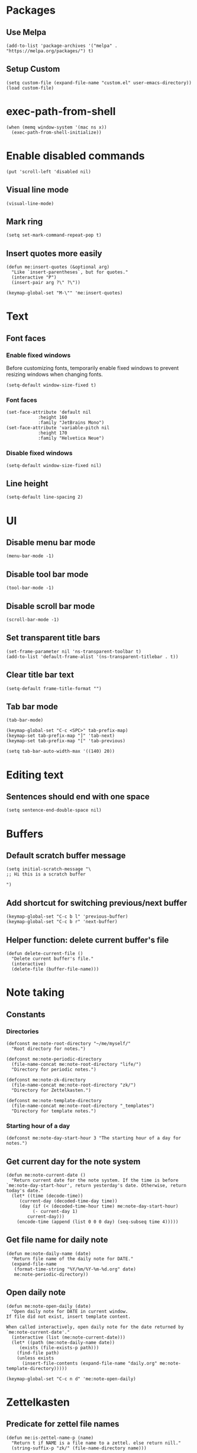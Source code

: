 #+startup: fold
#+startup: hideblocks

* Packages

** Use Melpa

#+begin_src elisp
(add-to-list 'package-archives '("melpa" . "https://melpa.org/packages/") t)
#+end_src

** Setup Custom

#+begin_src elisp
(setq custom-file (expand-file-name "custom.el" user-emacs-directory))
(load custom-file)
#+end_src

* exec-path-from-shell

#+begin_src elisp
(when (memq window-system '(mac ns x))
  (exec-path-from-shell-initialize))
#+end_src

* Enable disabled commands

#+begin_src elisp
(put 'scroll-left 'disabled nil)
#+end_src

** Visual line mode

#+begin_src elisp
(visual-line-mode)
#+end_src

** Mark ring

#+begin_src elisp
(setq set-mark-command-repeat-pop t)
#+end_src

** Insert quotes more easily

#+begin_src elisp
(defun me:insert-quotes (&optional arg)
  "Like `insert-parentheses`, but for quotes."
  (interactive "P")
  (insert-pair arg ?\" ?\"))

(keymap-global-set "M-\"" 'me:insert-quotes)
#+end_src

* Text

** Font faces

*** Enable fixed windows

Before customizing fonts, temporarily enable fixed windows
to prevent resizing windows when changing fonts.

#+begin_src elisp
(setq-default window-size-fixed t)
#+end_src

*** Font faces

#+begin_src elisp
(set-face-attribute 'default nil
		    :height 160
		    :family "JetBrains Mono")
(set-face-attribute 'variable-pitch nil
		    :height 170
		    :family "Helvetica Neue")
#+end_src

*** Disable fixed windows

#+begin_src elisp
(setq-default window-size-fixed nil)
#+end_src

** Line height

#+begin_src elisp
(setq-default line-spacing 2)
#+end_src

* UI

** Disable menu bar mode

#+begin_src elisp
(menu-bar-mode -1)
#+end_src

** Disable tool bar mode

#+begin_src elisp
(tool-bar-mode -1)
#+end_src

** Disable scroll bar mode

#+begin_src elisp
(scroll-bar-mode -1)
#+end_src

** Set transparent title bars

#+begin_src elisp
(set-frame-parameter nil 'ns-transparent-toolbar t)
(add-to-list 'default-frame-alist '(ns-transparent-titlebar . t))
#+end_src

** Clear title bar text

#+begin_src elisp
(setq-default frame-title-format "")
#+end_src

** Tab bar mode

#+begin_src elisp
(tab-bar-mode)

(keymap-global-set "C-c <SPC>" tab-prefix-map)
(keymap-set tab-prefix-map "]" 'tab-next)
(keymap-set tab-prefix-map "[" 'tab-previous)

(setq tab-bar-auto-width-max '((140) 20))
#+end_src

* Editing text

** Sentences should end with one space

#+begin_src elisp
(setq sentence-end-double-space nil)
#+end_src

* Buffers

** Default scratch buffer message

#+begin_src elisp
(setq initial-scratch-message "\
;; Hi this is a scratch buffer

")
#+end_src

** Add shortcut for switching previous/next buffer

#+begin_src elisp
(keymap-global-set "C-c b l" 'previous-buffer)
(keymap-global-set "C-c b r" 'next-buffer)
#+end_src

** Helper function: delete current buffer's file

#+begin_src elisp
(defun delete-current-file ()
  "Delete current buffer's file."
  (interactive)
  (delete-file (buffer-file-name)))
#+end_src

* Note taking

** Constants

*** Directories

#+begin_src elisp
(defconst me:note-root-directory "~/me/myself/"
  "Root directory for notes.")

(defconst me:note-periodic-directory
  (file-name-concat me:note-root-directory "life/")
  "Directory for periodic notes.")

(defconst me:note-zk-directory
  (file-name-concat me:note-root-directory "zk/")
  "Directory for Zettelkasten.")

(defconst me:note-template-directory
  (file-name-concat me:note-root-directory "_templates")
  "Directory for template notes.")
#+end_src

*** Starting hour of a day

#+begin_src elisp
(defconst me:note-day-start-hour 3 "The starting hour of a day for notes.")
#+end_src

** Get current day for the note system

#+begin_src elisp
(defun me:note-current-date ()
  "Return current date for the note system. If the time is before
`me:note-day-start-hour', return yesterday's date. Otherwise, return
today's date."
  (let* ((time (decode-time))
	 (current-day (decoded-time-day time))
	 (day (if (< (decoded-time-hour time) me:note-day-start-hour)
		  (- current-day 1)
		current-day)))
    (encode-time (append (list 0 0 0 day) (seq-subseq time 4)))))
#+end_src

** Get file name for daily note

#+begin_src elisp
(defun me:note-daily-name (date)
  "Return file name of the daily note for DATE."
  (expand-file-name
   (format-time-string "%Y/%m/%Y-%m-%d.org" date)
   me:note-periodic-directory))
#+end_src

** Open daily note

#+begin_src elisp
(defun me:note-open-daily (date)
  "Open daily note for DATE in current window.
If file did not exist, insert template content.

When called interactively, open daily note for the date returned by
`me:note-current-date'."
  (interactive (list (me:note-current-date)))
  (let* ((path (me:note-daily-name date))
	 (exists (file-exists-p path)))
    (find-file path)
    (unless exists
      (insert-file-contents (expand-file-name "daily.org" me:note-template-directory)))))

(keymap-global-set "C-c n d" 'me:note-open-daily)
#+end_src

* Zettelkasten

** Predicate for zettel file names

#+begin_src elisp
(defun me:is-zettel-name-p (name)
  "Return t if NAME is a file name to a zettel. else return nill."
  (string-suffix-p "zk/" (file-name-directory name)))
#+end_src

** Clear zettel buffers

#+begin_src elisp
(defun me:clear-zettels ()
  "Clear all Zettel buffers."
  (interactive)
  (mapc (lambda (x)
	  (if-let ((file-name (buffer-file-name x)))
	      (when (me:is-zettel-name-p file-name)
		(with-current-buffer x
		  (save-buffer)
		  (kill-buffer)))))
	(buffer-list)))

(keymap-global-set "C-c z c" 'me:clear-zettels)
#+end_src

** Get zettel timestamp

#+begin_src elisp
(defun me:get-zettel-timestamp ()
  "Get zettel timestamp for current time."
  (format-time-string "%Y%m%d%H%M"))
#+end_src

** Open a zettel

#+begin_src elisp
(defun me:open-zettel ()
  "Open a zettel file."
  (interactive)
  (find-file (file-name-with-extension (expand-file-name (me:get-zettel-timestamp)
							 me:note-zk-directory)
				       ".org")))

(keymap-global-set "C-c z n" 'me:open-zettel)
#+end_src

** Get zettel id for current buffer

#+begin_src elisp
(defun me:buffer-zettel-id ()
  "Return the zettel ID of current buffer."
  (interactive)
  (file-name-base (buffer-file-name)))
#+end_src

** Get zettel id for current buffer, but as a link format

#+begin_src elisp
(defun me:buffer-zettel-id-as-link ()
  "Return the zettel ID of current buffer as Org link format."
  (interactive)
  (let ((id (me:buffer-zettel-id)))
    (format "[[zk:%s][%s]]" id id)))

(keymap-global-set "C-c z l" (lambda ()
			       (interactive)
			       (kill-new (me:buffer-zettel-id-as-link))))
#+end_src

** Managing properties

*** Set the ID property

#+begin_src elisp
(defun me:set-zettel-id-property ()
  "Set zettel ID as the value of 'custom_id' property to current buffer.

zettel ID is resolved by calling `me:buffer-zettel-id'."
  (interactive)
  (save-excursion
    (goto-char (point-min))
    (org-next-visible-heading 1)
    (org-set-property "custom_id" (me:buffer-zettel-id))))
#+end_src

*** Set date properties

#+begin_src elisp
(defun me:set-date-properties ()
  "Update the 'updated' property of current buffer as current date.
Also update the 'created' property if one does not exist."
  (interactive)
  (let ((date-string (format-time-string "%Y-%m-%d" (me:note-current-date))))
    (save-excursion
      (goto-char (point-min))
      (org-next-visible-heading 1)
      (unless (org-entry-get (point) "created")
	(org-set-property "created" date-string))
      (org-set-property "updated" date-string)))
  (message "Set date properties"))
#+end_src

*** Set all zettel properties

#+begin_src elisp
(defun me:set-zettel-properties ()
  "Call `me:set-date-properties' and `me:set-zettel-id-property'."
  (interactive)
  (me:set-date-properties)
  (me:set-zettel-id-property))

(keymap-global-set "C-c z u" 'me:set-zettel-properties)
#+end_src

** Search for backlinks

#+begin_src elisp
(defun me:zettel-search-backlinks ()
  "Search for ZK backlinks for current buffer via `rg'."
  (interactive)
  (rg-run (me:buffer-zettel-id) "*" me:note-zk-directory t))

(keymap-global-set "C-c z b" 'me:zettel-search-backlinks)
#+end_src

* Org Mode

Migrating from use-package

** Key bindings

#+begin_src elisp
(use-package org
  :bind (("C-c l" . org-store-link)
	 ("C-c a" . org-agenda)
	 ("C-c c" . org-capture)
	 
	 :map org-mode-map
	 ("M-{" . org-backward-element)
	 ("M-}" . org-forward-element)))
#+end_src

** Set Org directory to match my note taking system

#+begin_src elisp
(setq org-directory me:note-root-directory)
#+end_src

** Set blanks

#+begin_src elisp
(setq org-blank-before-new-entry '((heading . t) (plain-list-item auto)))
#+end_src

** Open markdown in Org

#+begin_src elisp
(add-to-list 'org-file-apps '("\\.md\\'" . emacs))
#+end_src

** Latex integration

*** Use dvisvgm for rendering

Dvisvgm configuration is patched for my environment...

#+begin_src elisp
(setq org-preview-latex-default-process 'dvisvgm)
  
(add-to-list 'org-preview-latex-process-alist
	     '(dvisvgm :programs ("latex" "dvisvgm") :description "dvi > svg"
		       :message
		       "you need to install the programs: latex and dvisvgm."
		       :image-input-type "dvi" :image-output-type "svg"
		       :image-size-adjust (1.7 . 1.5) :latex-compiler
		       ("latex -interaction nonstopmode -output-directory %o %f")
		       :image-converter
		       ("TEXMFCNF=\"/usr/local/texlive/2025:$TEXMFCNF\" dvisvgm --no-fonts --exact-bbox --scale=%S --output=%O --keep %f")))
#+end_src

*** Set latex scale

#+begin_src elisp
(plist-put org-format-latex-options :scale 1.5)
#+end_src

** Startup options

*** Start with inline images

#+begin_src elisp
(setq org-startup-with-inline-images t)
#+end_src

** Link abbrevations

#+begin_src elisp
(setq org-link-abbrev-alist
      `(("zk" . ,(expand-file-name "zk/%s.org" me:note-root-directory))
	("media" . ,(expand-file-name "media/" me:note-root-directory))))
#+end_src

** Org-agenda

*** Set files for agenda

#+begin_src elisp
(setq org-agenda-files (list me:note-root-directory
			     (expand-file-name "buffers/" me:note-root-directory)
			     (expand-file-name "projects/" me:note-root-directory)
			     me:note-zk-directory))
#+end_src

*** Display agenda in current buffer

#+begin_src elisp
(setq org-agenda-window-setup 'current-buffer)
#+end_src

*** Restore windows after quit

#+begin_src elisp
(setq org-agenda-restore-windows-after-quit t)
#+end_src

*** Ignore entries after deadline

#+begin_src elisp
(setq org-agenda-todo-ignore-deadlines -1)
#+end_src

** Todo

*** Todo keywords

#+begin_src elisp
(setq org-todo-keywords
      '((sequence "TODO" "WORKING" "|" "DONE")))
(setq org-todo-keyword-faces
      '(("TODO" . "gold") ("IDEA" . "coral")
	("WORKING" . "CadetBlue2")))
#+end_src

** Priority

#+begin_src elisp
(setq org-priority-lowest 68
	org-priority-highest 65
	org-priority-default 68)
#+end_src

** Capture templates

*** Random thoughts (journaling)

#+begin_src elisp
(add-to-list 'org-capture-templates
	     `("c" "Random thought"
	       plain (function ,(lambda ()
				  (me:note-open-daily (me:note-current-date))
				  (goto-char (point-max))))
	       "*** %T %?"
	       :empty-lines-before 1))
#+end_src

*** Fleeting note

#+begin_src elisp
(add-to-list 'org-capture-templates
	     `("f" "Fleeting note"
	       entry (file ,(expand-file-name "fleeting.org" me:note-root-directory))
	       "* IDEA %t %?"
	       :empty-lines-before 1))
#+end_src

*** Todo item

#+begin_src elisp
(add-to-list 'org-capture-templates
	     `("t" "Todo item"
	       entry (file ,(expand-file-name "todo.org" me:note-root-directory))
	       "* TODO %t %?"
	       :prepend t
	       :empty-lines-after 1))
#+end_src

*** Baekjoon problem

#+begin_src elisp
(add-to-list 'org-capture-template
	     `("b" "Baekjoon problem"
	      entry (file ,(expand-file-name "problems/baekjoon.org" me:note-root-directory))
	      "* %^{id}. %^{title}

[[https://www.acmicpc.net/problem/%\\1][Baekjoon]]

,** Ideas

%?"
	      :jump-to-captured t))
#+end_src
** Babel

*** Disable confirmation

I know what I'm doing

#+begin_src elisp
(setq org-confirm-babel-evaluate nil)
#+end_src

*** Make the result keyword lowercased

#+begin_src elisp
(setq org-babel-results-keyword "results")
#+end_src

*** Remove source code indention

#+begin_src elisp
(setq org-edit-src-content-indentation 0)
#+end_src

** I don't know what it does

todo

#+begin_src elisp
(setf (cdr (assoc 'file org-link-frame-setup)) 'find-file)
#+end_src

* Org-roam



#+begin_src elisp
(use)
#+end_src

* Migration

** Check if the current line is empty

Helper function for migration command

#+begin_src elisp
(defun is-empty-line-p ()
  "Return t if current line only includes whitespace, else return
nil."
  (not (not (string-match-p "^[[:blank:]]*$"
        (buffer-substring (line-beginning-position)
                          (line-end-position))))))
#+end_src

** Migrate old Org mode documents

#+begin_src elisp
(defun me:migrate-org-properties ()
  "Migrate current old Org document to follow the new format. Specifically:

- move incorrect buffer options (created and updated) into properties.
- if ZK, call `me:set-zettel-id-property'."
  (interactive)
  (save-excursion
    (goto-char (point-min))
    (let ((created-at (and (re-search-forward "^#\\+created: \\(.+\\)$" nil t)
			   (let ((val (match-string 1)))
			     (beginning-of-line)
			     (delete-line)
			     val)))
	  (updated-at (and (re-search-forward "^#\\+updated: \\(.+\\)$" nil t)
			   (let ((val (match-string 1)))
			     (beginning-of-line)
			     (delete-line)
			     val))))
      (org-next-visible-heading 1)
      (when created-at (org-set-property "created" created-at))
      (when updated-at (org-set-property "updated" updated-at)))
    (me:set-zettel-id-property)))
#+end_src
** Migration from markdown

Previously, I used plain markdown documents for note taking.
Now I have to migrate from it.

I chose incremental migration. When I see a markdown note, I
explicitly call the migration command to convert to Org format. I
wanted more fine-grained control over my notes, so I needed to verify
the correctness of the conversion result.

*** Pandoc migration command

The path to the lua filter is hardcoded. This could be improved.

#+begin_src elisp
(defvar me:pandoc-migration-command
  "pandoc --wrap=preserve -f commonmark+task_lists+yaml_metadata_block -s
-t org --lua-filter=/Users/kimsaram32/me/myself/pandoc-filter.lua"
  "Command to use for `me:migrate-to-org'.")
#+end_src

*** Convert from markdown to Org

#+begin_src elisp
(defun me:migrate-markdown-to-org ()
  "Convert current markdown file into Org Mode document, using Pandoc.
Open the converted document in current buffer.

Perform the following transformations:

- move frontmatters (created and updated) into properties.
- if ZK, transform links and add custom_id property."
  (interactive)
  (save-excursion
    (goto-char (point-min))
    (let* ((input-buffer (current-buffer))
	   (input-file-name (buffer-file-name))
	   (created-at (when (re-search-forward "^created: \\(.+\\)$" nil t)
			 (match-string 1)))
	   (updated-at (when (re-search-forward "^updated: \\(.+\\)$" nil t)
			 (match-string 1)))
	   (is-zk (me:is-zettel-name-p input-file-name)))

      (save-buffer)
      
      (with-temp-buffer
	(call-process-shell-command me:pandoc-migration-command input-file-name t)
	(let ((temp-buffer (current-buffer)))
	  (with-current-buffer input-buffer
	    (replace-buffer-contents temp-buffer))))

      (goto-char (point-min))
      (when is-zk
	(let ((tags))
	  (while (re-search-forward "#\\([A-z0-9가-힣\\-]+\\)" nil t)
	    (push (string-replace "-" "_" (match-string 1)) tags)
	    (let ((start (match-beginning 0))
		  (end (match-end 0)))
	      (delete-region start end)
	      (goto-char start)
	      (beginning-of-line)
	      (when (looking-at "^[[:space:]]*$")
		(delete-line))))

	  (org-next-visible-heading 1)
	  (org-set-tags tags)))

      (goto-char (point-min))
      (org-next-visible-heading 1)
      (when created-at
	(org-set-property "created" created-at))
      (when updated-at
	(org-set-property "updated" updated-at))
      
      (when is-zk
	(me:set-zettel-id-property)
	(save-excursion
	  (replace-regexp "\\[\\[\\([0-9]+\\)]]" "[[zk:\\1][\\1]]"))))))
#+end_src

*** Change verbatim to code

Pandoc produces verbatim (=) in place of markdown code (`), but I
prefer to use code (~).

#+begin_src elisp
(defun me:verbatim-to-code ()
  (interactive)
  (replace-regexp "=" "~"))

(keymap-global-set "C-c m c" 'me:verbatim-to-code)
#+end_src

** Automatic migration
*** Markdown indicator string

I renamed all *.md documents to *.org for easier file searching and
file name resolutions.

To distinguish old markdown documents, I included fixed indicator
strings to them.

#+begin_src elisp
(defconst me:markdown-indicator-string "###MARKDOWN###"
  "String that indicates the current file is a markdown document.")
#+end_src

*** DWIM migration

#+begin_src elisp
(defun me:migrate-dwim ()
  "Migrate current file. DWIM."
  (interactive)
  (save-excursion
    (goto-char (point-min))
    (if (search-forward me:markdown-indicator-string nil t)
	(progn
	  (replace-match "" nil t)
	  (while (search-forward me:markdown-indicator-string nil t)
	    (replace-match "" nil t))
	  (me:migrate-markdown-to-org))
      (me:migrate-org-properties))))

(keymap-global-set "C-c m m" 'me:migrate-dwim)
#+end_src

* Languages

** Python

*** Set shell interpreter

The default one is "python3".

#+begin_src elisp
(setq python-shell-interpreter "python")
#+end_src

** CC Mode

#+begin_src elisp
(setq c-default-style "bsd")

(add-hook 'c-mode-hook
	  (lambda ()
	    (setq c-basic-offset 2)))
#+end_src

* Rg

#+begin_src elisp
(use-package rg :ensure t
  :bind (:map rg-mode-map
	      ("C-n" . rg-next-file)
	      ("C-p" . rg-prev-file))
  :config
  (rg-enable-default-bindings)
  (rg-define-search zettelkasten
    "Search for zettels"
    :dir me:note-zk-directory
    :menu ("Search" "z" "Zettelkasten")))
#+end_src

* Elfeed

#+begin_src elisp
(defun me:elfeed-show-untag-unread ()
  (interactive)
  (elfeed-show-untag 'unread))

(defun me:elfeed-show-visit-eww ()
  "Visit the current entry with `eww'."
  (interactive)
  (when-let ((link (elfeed-entry-link elfeed-show-entry)))
    (eww link)))

(use-package elfeed :ensure t
  :bind (("C-x w" . 'elfeed)
	 :map elfeed-search-mode-map
	 ("TAB" . next-line)
	 ("S-<tab>" . previous-line)
	 :map elfeed-show-mode-map
	 ("r" . me:elfeed-show-untag-unread)
	 ("w" . me:elfeed-show-visit-eww))
  :config
  (setq elfeed-search-filter "+unread")
  (load (expand-file-name "elfeed.el" user-emacs-directory))
  (elfeed-update))
#+end_src

* Shr / EWW

** Set max width for readability

#+begin_src elisp
(setq shr-max-width 80)
#+end_src

** Modus-themes

#+begin_src elisp
(use-package modus-themes :ensure t
  :init
  (require-theme 'modus-themes)
  :bind (("<f5>" . modus-themes-rotate))
  :config
  (setq modus-themes-common-palette-overrides modus-themes-preset-overrides-faint)
  (modus-themes-load-theme 'modus-vivendi-tinted))
#+end_src

* YaSnippet

#+begin_src elisp
(use-package yasnippet :ensure t)
#+end_src

* Evil mode

I don't enable it by default but it's nice to have

#+begin_src elisp
(use-package evil :ensure t
  :bind (("C-c e" . evil-mode)))
#+end_src
